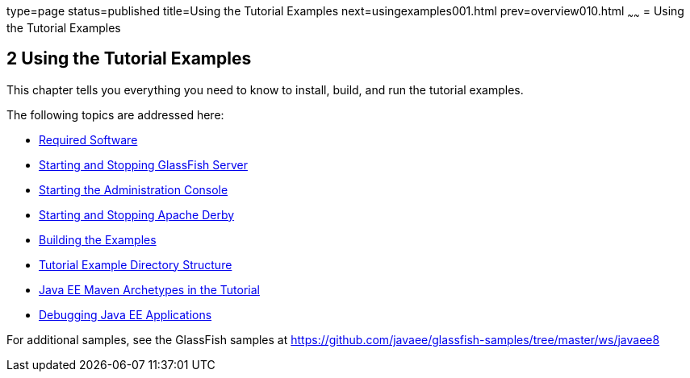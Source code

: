 type=page
status=published
title=Using the Tutorial Examples
next=usingexamples001.html
prev=overview010.html
~~~~~~
= Using the Tutorial Examples


[[GFIUD]][[using-the-tutorial-examples]]

2 Using the Tutorial Examples
-----------------------------


This chapter tells you everything you need to know to install, build,
and run the tutorial examples.

The following topics are addressed here:

* link:usingexamples001.html#GEXAJ[Required Software]
* link:usingexamples002.html#BNADI[Starting and Stopping GlassFish
Server]
* link:usingexamples003.html#BNADJ[Starting the Administration Console]
* link:usingexamples004.html#BNADK[Starting and Stopping Apache Derby]
* link:usingexamples005.html#BNAAN[Building the Examples]
* link:usingexamples006.html#GEXAP[Tutorial Example Directory Structure]
* link:usingexamples007.html#CIHBHEFF[Java EE Maven Archetypes in the
Tutorial]
* link:usingexamples009.html#BNADL[Debugging Java EE Applications]

For additional samples, see the GlassFish samples at
https://github.com/javaee/glassfish-samples/tree/master/ws/javaee8
